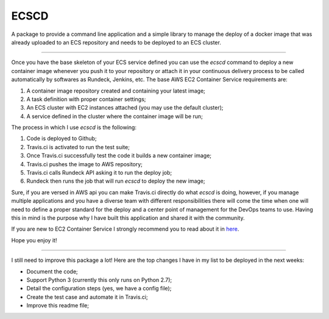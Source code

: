 ECSCD
=======================

A package to provide a command line application and a simple library to manage
the deploy of a docker image that was already uploaded to an ECS repository and
needs to be deployed to an ECS cluster.

----

Once you have the base skeleton of your ECS service defined you can use the
*ecscd* command to deploy a new container image whenever you push it to your
repository or attach it in your continuous delivery process to be called
automatically by softwares as Rundeck, Jenkins, etc. The base AWS EC2 Container
Service requirements are:

1. A container image repository created and containing your latest image;
2. A task definition with proper container settings;
3. An ECS cluster with EC2 instances attached (you may use the default cluster);
4. A service defined in the cluster where the container image will be run;

The process in which I use *ecscd* is the following:

1. Code is deployed to Github;
2. Travis.ci is activated to run the test suite;
3. Once Travis.ci successfully test the code it builds a new container image;
4. Travis.ci pushes the image to AWS repository;
5. Travis.ci calls Rundeck API asking it to run the deploy job;
6. Rundeck then runs the job that will run *ecscd* to deploy the new image;

Sure, if you are versed in AWS api you can make Travis.ci directly do what
*ecscd* is doing, however, if you manage multiple applications and you have a
diverse team with different responsibilities there will come the time when one
will need to define a proper standard for the deploy and a center point of
management for the DevOps teams to use. Having this in mind is the purpose why
I have built this application and shared it with the community.

If you are new to EC2 Container Service I strongly recommend you to read about
it in here_.

Hope you enjoy it!

.. _here: https://aws.amazon.com/ecs/

----

I still need to improve this package a lot! Here are the top changes I have
in my list to be deployed in the next weeks:

- Document the code;
- Support Python 3 (currently this only runs on Python 2.7);
- Detail the configuration steps (yes, we have a config file);
- Create the test case and automate it in Travis.ci;
- Improve this readme file;
